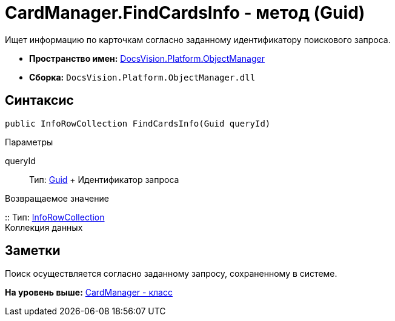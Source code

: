 = CardManager.FindCardsInfo - метод (Guid)

Ищет информацию по карточкам согласно заданному идентификатору поискового запроса.

* [.keyword]*Пространство имен:* xref:api/DocsVision/Platform/ObjectManager/ObjectManager_NS.adoc[DocsVision.Platform.ObjectManager]
* [.keyword]*Сборка:* [.ph .filepath]`DocsVision.Platform.ObjectManager.dll`

== Синтаксис

[source,pre,codeblock,language-csharp]
----
public InfoRowCollection FindCardsInfo(Guid queryId)
----

Параметры

queryId::
  Тип: http://msdn.microsoft.com/ru-ru/library/system.guid.aspx[Guid]
  +
  Идентификатор запроса

Возвращаемое значение

::
  Тип: xref:InfoRowCollection_CL.adoc[InfoRowCollection]
  +
  Коллекция данных

== Заметки

Поиск осуществляется согласно заданному запросу, сохраненному в системе.

*На уровень выше:* xref:../../../../api/DocsVision/Platform/ObjectManager/CardManager_CL.adoc[CardManager - класс]
